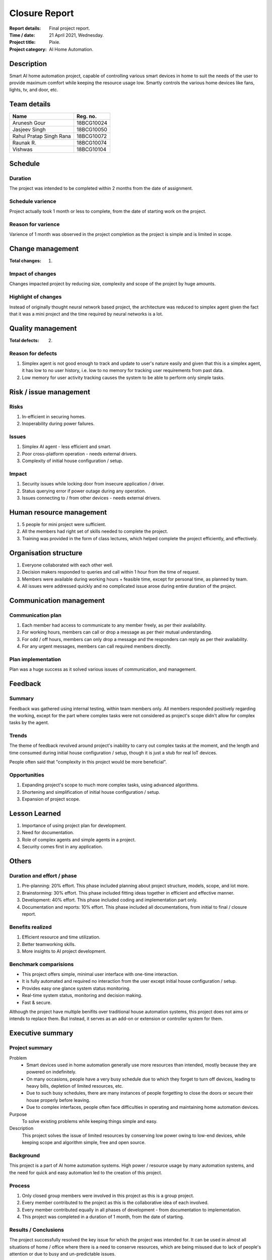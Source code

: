 ##############
Closure Report
##############

:Report details: Final project report.
:Time / date: 21 April 2021, Wednesday.
:Project title: Pixie.
:Project category: AI Home Automation.

Description
===========
Smart AI home automation project, capable of controlling various smart devices
in home to suit the needs of the user to provide maximum comfort while
keeping the resource usage low.
Smartly controls the various home devices like fans, lights, tv, and door, etc.

Team details
============
======================= ==========
Name                    Reg. no.
======================= ==========
Arunesh Gour            18BCG10024
Jasjeev Singh           18BCG10050
Rahul Pratap Singh Rana 18BCG10072
Raunak R.               18BCG10074
Vishwas                 18BCG10104
======================= ==========

Schedule
========
Duration
--------
The project was intended to be completed within 2 months from the date of
assignment.

Schedule varience
-----------------
Project actually took 1 month or less to complete, from the date of starting
work on the project.

Reason for varience
-------------------
Varience of 1 month was observed in the project completion as the project is
simple and is limited in scope.

Change management
=================
:Total changes: 1.

Impact of changes
-----------------
Changes impacted project by reducing size, complexity and scope of the
project by huge amounts.

Highlight of changes
--------------------
Instead of originally thought neural network based project, the architecture
was reduced to simplex agent given the fact that it was a mini project
and the time required by neural networks is a lot.

Quality management
==================
:Total defects: 2.

Reason for defects
------------------
1. Simplex agent is not good enough to track and update to user's nature easily
   and given that this is a simplex agent, it has low to no user history,
   i.e. low to no memory for tracking user requirements from past data.
2. Low memory for user activity tracking causes the system to be able to
   perform only simple tasks.

Risk / issue management
=======================
Risks
-----
1. In-efficient in securing homes.
2. Inoperability during power failures.

Issues
------
1. Simplex AI agent - less efficient and smart.
2. Poor cross-platform operation - needs external drivers.
3. Complexity of initial house configuration / setup.

Impact
------
1. Security issues while locking door from insecure application / driver.
2. Status querying error if power outage during any operation.
3. Issues connecting to / from other devices - needs external drivers.

Human resource management
=========================
1. 5 people for mini project were sufficient.
2. All the members had right set of skills needed to complete the project.
3. Training was provided in the form of class lectures, which helped complete
   the project efficiently, and effectively.

Organisation structure
======================
1. Everyone collaborated with each other well.
2. Decision makers responded to queries and call within 1 hour from the time
   of request.
3. Members were available during working hours + feasible time, except for
   personal time, as planned by team.
4. All issues were addressed quickly and no complicated issue arose during
   entire duration of the project.

Communication management
========================
Communication plan
------------------
1. Each member had access to communicate to any member freely, as per their
   availability.
2. For working hours, members can call or drop a message as per their
   mutual understanding.
3. For odd / off hours, members can only drop a message and the responders
   can reply as per their availability.
4. For any urgent messages, members can call required members directly.

Plan implementation
-------------------
Plan was a huge success as it solved various issues of communication, and
management.

Feedback
========
Summary
-------
Feedback was gathered using internal testing, within team members only.
All members responded positively regarding the working, except for the
part where complex tasks were not considered as project's scope didn't
allow for complex tasks by the agent.

Trends
------
The theme of feedback revolved around project's inability to carry out
complex tasks at the moment, and the length and time consumed during initial
house configuration / setup, though it is just a stub for real IoT devices.

People often said that "complexity in this project would be more beneficial".

Opportunities
-------------
1. Expanding project's scope to much more complex tasks, using advanced
   algorithms.
2. Shortening and simplification of initial house configuration / setup.
3. Expansion of project scope.

Lesson Learned
==============
1. Importance of using project plan for development.
2. Need for documentation.
3. Role of complex agents and simple agents in a project.
4. Security comes first in any application.

Others
======
Duration and effort / phase
---------------------------
1. Pre-planning: 20% effort.
   This phase included planning about project structure, models,
   scope, and lot more.

2. Brainstorming: 30% effort.
   This phase included fitting ideas together in efficient and effective
   manner.

3. Development: 40% effort.
   This phase included coding and implementation part only.

4. Documentation and reports: 10% effort.
   This phase included all documentations, from initial to final / closure
   report.

Benefits realized
-----------------
1. Efficient resource and time utilization.
2. Better teamworking skills.
3. More insights to AI project development.

Benchmark comparisions
----------------------
* This project offers simple, minimal user interface with one-time interaction.
* It is fully automated and required no interaction from the user except
  initial house configuration / setup.
* Provides easy one glance system status monitoring.
* Real-time system status, monitoring and decision making.
* Fast & secure.

Although the project have multiple benifits over traditional house automation
systems, this project does not aims or intends to replace them. But instead,
it serves as an add-on or extension or controller system for them.

Executive summary
=================
Project summary
---------------
Problem
   * Smart devices used in home automation generally use more resources than
     intended, mostly because they are powered on indefinitely.
   * On many occasions, people have a very busy schedule due to which they
     forget to turn off devices, leading to heavy bills, depletion of limited
     resources, etc.
   * Due to such busy schedules, there are many instances of people forgetting
     to close the doors or secure their house properly before leaving.
   * Due to complex interfaces, people often face difficulties in operating and
     maintaining home automation devices.

Purpose
   To solve existing problems while keeping things simple and easy.

Description
   This project solves the issue of limited resources by conserving low
   power owing to low-end devices, while keeping scope and algorithm simple,
   free and open source.

Background
----------
This project is a part of AI home automation systems.
High power / resource usage by many automation systems, and the need for
quick and easy automation led to the creation of this project.

Process
-------
1. Only closed group members were involved in this project as this is a group
   project.
2. Every member contributed to the project as this is the collaborative idea of
   each involved.
3. Every member contributed equally in all phases of development - from
   documentation to implementation.
4. This project was completed in a duration of 1 month, from the date of
   starting.

Results / Conclusions
---------------------
The project successfully resolved the key issue for which the project was
intended for.
It can be used in almost all situations of home / office where there is a
need to conserve resources, which are being misused due to lack of
people's attention or due to busy and un-predictable issues.

Recommendations
---------------
Though the project successfully resolved key issues for which the project
was intended, there is still a need to improve algorithms and agents to
enable it to perform many complex tasks rather than being stuck at performing
simple tasks.

Hence, future updates will follow which will bring out changes in algorithms
like use of Deep neural networks, better interfaces, more simplification, etc.
